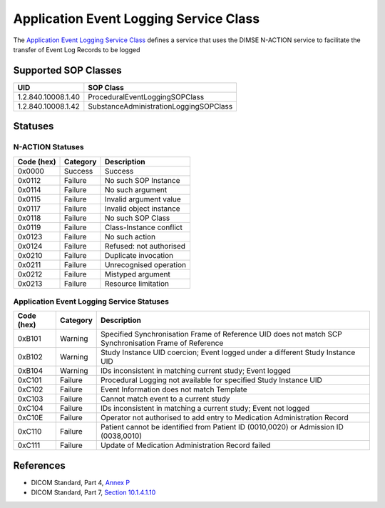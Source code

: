 Application Event Logging Service Class
=======================================
The `Application Event Logging Service Class
<http://dicom.nema.org/medical/dicom/current/output/html/part04.html#chapter_P>`_
defines a service that uses the DIMSE N-ACTION service to facilitate the
transfer of Event Log Records to be logged

.. _app_event_sops:

Supported SOP Classes
---------------------

+--------------------+----------------------------------------+
| UID                | SOP Class                              |
+====================+========================================+
| 1.2.840.10008.1.40 | ProceduralEventLoggingSOPClass         |
+--------------------+----------------------------------------+
| 1.2.840.10008.1.42 | SubstanceAdministrationLoggingSOPClass |
+--------------------+----------------------------------------+

.. _app_event_statuses:

Statuses
--------

N-ACTION Statuses
~~~~~~~~~~~~~~~~~

+------------------+----------+-----------------------------------------------+
| Code (hex)       | Category | Description                                   |
+==================+==========+===============================================+
| 0x0000           | Success  | Success                                       |
+------------------+----------+-----------------------------------------------+
| 0x0112           | Failure  | No such SOP Instance                          |
+------------------+----------+-----------------------------------------------+
| 0x0114           | Failure  | No such argument                              |
+------------------+----------+-----------------------------------------------+
| 0x0115           | Failure  | Invalid argument value                        |
+------------------+----------+-----------------------------------------------+
| 0x0117           | Failure  | Invalid object instance                       |
+------------------+----------+-----------------------------------------------+
| 0x0118           | Failure  | No such SOP Class                             |
+------------------+----------+-----------------------------------------------+
| 0x0119           | Failure  | Class-Instance conflict                       |
+------------------+----------+-----------------------------------------------+
| 0x0123           | Failure  | No such action                                |
+------------------+----------+-----------------------------------------------+
| 0x0124           | Failure  | Refused: not authorised                       |
+------------------+----------+-----------------------------------------------+
| 0x0210           | Failure  | Duplicate invocation                          |
+------------------+----------+-----------------------------------------------+
| 0x0211           | Failure  | Unrecognised operation                        |
+------------------+----------+-----------------------------------------------+
| 0x0212           | Failure  | Mistyped argument                             |
+------------------+----------+-----------------------------------------------+
| 0x0213           | Failure  | Resource limitation                           |
+------------------+----------+-----------------------------------------------+

Application Event Logging Service Statuses
~~~~~~~~~~~~~~~~~~~~~~~~~~~~~~~~~~~~~~~~~~

+------------------+----------+-----------------------------------------------+
| Code (hex)       | Category | Description                                   |
+==================+==========+===============================================+
| 0xB101           | Warning  | Specified Synchronisation Frame of Reference  |
|                  |          | UID does not match SCP Synchronisation Frame  |
|                  |          | of Reference                                  |
+------------------+----------+-----------------------------------------------+
| 0xB102           | Warning  | Study Instance UID coercion; Event logged     |
|                  |          | under a different Study Instance UID          |
+------------------+----------+-----------------------------------------------+
| 0xB104           | Warning  | IDs inconsistent in matching current study;   |
|                  |          | Event logged                                  |
+------------------+----------+-----------------------------------------------+
| 0xC101           | Failure  | Procedural Logging not available for          |
|                  |          | specified Study Instance UID                  |
+------------------+----------+-----------------------------------------------+
| 0xC102           | Failure  | Event Information does not match Template     |
+------------------+----------+-----------------------------------------------+
| 0xC103           | Failure  | Cannot match event to a current study         |
+------------------+----------+-----------------------------------------------+
| 0xC104           | Failure  | IDs inconsistent in matching a current study; |
|                  |          | Event not logged                              |
+------------------+----------+-----------------------------------------------+
| 0xC10E           | Failure  | Operator not authorised to add entry to       |
|                  |          | Medication Administration Record              |
+------------------+----------+-----------------------------------------------+
| 0xC110           | Failure  | Patient cannot be identified from Patient ID  |
|                  |          | (0010,0020) or Admission ID (0038,0010)       |
+------------------+----------+-----------------------------------------------+
| 0xC111           | Failure  | Update of Medication Administration Record    |
|                  |          | failed                                        |
+------------------+----------+-----------------------------------------------+


References
----------

* DICOM Standard, Part 4, `Annex P <http://dicom.nema.org/medical/dicom/current/output/html/part04.html#chapter_P>`_
* DICOM Standard, Part 7, `Section 10.1.4.1.10 <http://dicom.nema.org/medical/dicom/current/output/chtml/part07/chapter_10.html#sect_10.1.4.1.10>`_
